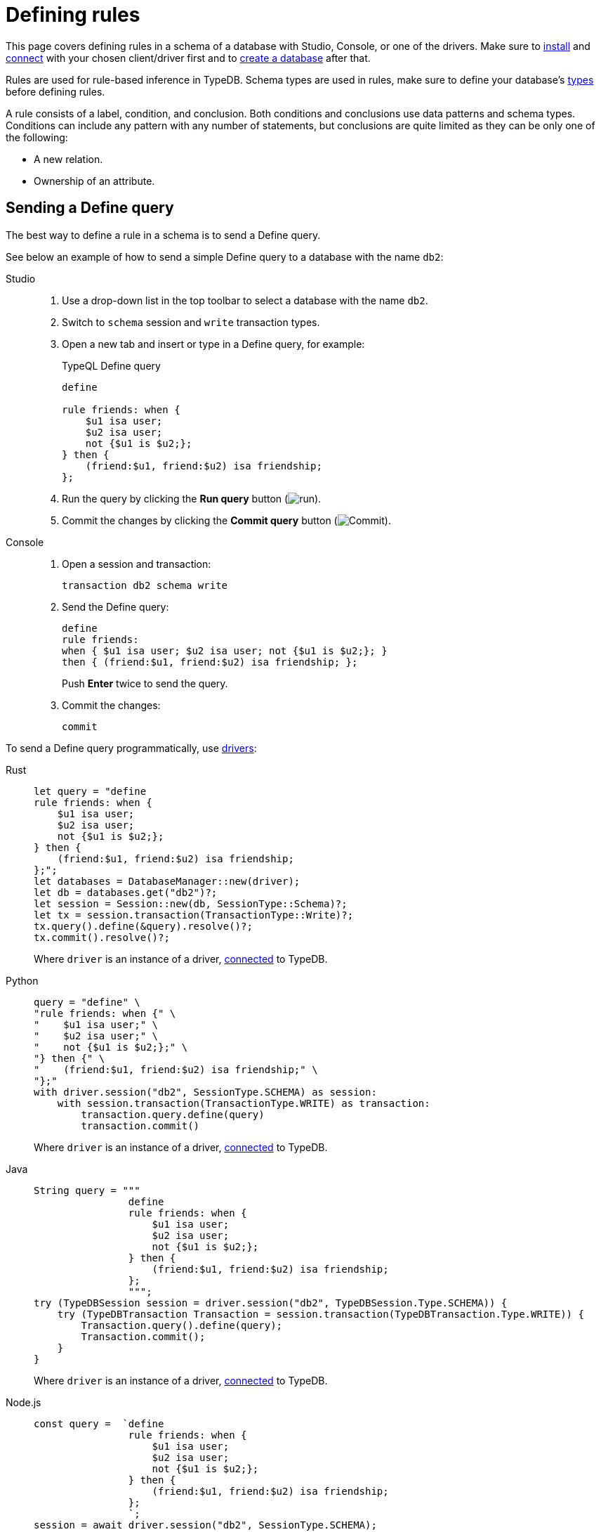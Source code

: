 = Defining rules
:tabs-sync-option:
:experimental:

This page covers defining rules in a schema of a database with Studio, Console, or one of the drivers.
Make sure to xref:manual::installing/overview.adoc[install] and
xref:manual::connecting/connection.adoc[connect] with your chosen client/driver first and to
xref:manual::connecting/database.adoc[create a database] after that.

//#todo Add a link about inference
Rules are used for rule-based inference in TypeDB.
Schema types are used in rules,
make sure to define your database's xref:manual::defining/defining-types.adoc[types] before defining rules.

A rule consists of a label, condition, and conclusion.
Both conditions and conclusions use data patterns and schema types.
Conditions can include any pattern with any number of statements,
but conclusions are quite limited as they can be only one of the following:

* A new relation.
* Ownership of an attribute.
//#todo Add a link to rule theory

== Sending a Define query

The best way to define a rule in a schema is to send a Define query.

See below an example of how to send a simple Define query to a database with the name `db2`:

[tabs]
====
Studio::
+
--
. Use a drop-down list in the top toolbar to select a database with the name `db2`.
. Switch to `schema` session and `write` transaction types.
. Open a new tab and insert or type in a Define query, for example:
+
.TypeQL Define query
[,typeql]
----
define

rule friends: when {
    $u1 isa user;
    $u2 isa user;
    not {$u1 is $u2;};
} then {
    (friend:$u1, friend:$u2) isa friendship;
};
----
. Run the query by clicking the btn:[Run query] button (image:home::studio-icons/run.png[run]).
. Commit the changes by clicking the btn:[Commit query] button (image:home::studio-icons/commit.png[Commit]).
--

Console::
+
--
. Open a session and transaction:
+
[,bash]
----
transaction db2 schema write
----
. Send the Define query:
+
[,bash]
----
define
rule friends:
when { $u1 isa user; $u2 isa user; not {$u1 is $u2;}; }
then { (friend:$u1, friend:$u2) isa friendship; };
----
+
Push btn:[Enter] twice to send the query.
. Commit the changes:
+
[,bash]
----
commit
----
--
====

To send a Define query programmatically, use xref:manual::installing/drivers.adoc[drivers]:

[tabs]
====
Rust::
+
--
[,rust]
----
let query = "define
rule friends: when {
    $u1 isa user;
    $u2 isa user;
    not {$u1 is $u2;};
} then {
    (friend:$u1, friend:$u2) isa friendship;
};";
let databases = DatabaseManager::new(driver);
let db = databases.get("db2")?;
let session = Session::new(db, SessionType::Schema)?;
let tx = session.transaction(TransactionType::Write)?;
tx.query().define(&query).resolve()?;
tx.commit().resolve()?;
----

Where `driver` is an instance of a driver, xref:manual::connecting/connection.adoc[connected] to TypeDB.
--

Python::
+
--
[,python]
----
query = "define" \
"rule friends: when {" \
"    $u1 isa user;" \
"    $u2 isa user;" \
"    not {$u1 is $u2;};" \
"} then {" \
"    (friend:$u1, friend:$u2) isa friendship;" \
"};"
with driver.session("db2", SessionType.SCHEMA) as session:
    with session.transaction(TransactionType.WRITE) as transaction:
        transaction.query.define(query)
        transaction.commit()
----

Where `driver` is an instance of a driver, xref:manual::connecting/connection.adoc[connected] to TypeDB.
--

Java::
+
--
[,java]
----
String query = """
                define
                rule friends: when {
                    $u1 isa user;
                    $u2 isa user;
                    not {$u1 is $u2;};
                } then {
                    (friend:$u1, friend:$u2) isa friendship;
                };
                """;
try (TypeDBSession session = driver.session("db2", TypeDBSession.Type.SCHEMA)) {
    try (TypeDBTransaction Transaction = session.transaction(TypeDBTransaction.Type.WRITE)) {
        Transaction.query().define(query);
        Transaction.commit();
    }
}
----

Where `driver` is an instance of a driver, xref:manual::connecting/connection.adoc[connected] to TypeDB.
--

Node.js::
+
--
[,js]
----
const query =  `define
                rule friends: when {
                    $u1 isa user;
                    $u2 isa user;
                    not {$u1 is $u2;};
                } then {
                    (friend:$u1, friend:$u2) isa friendship;
                };
                `;
session = await driver.session("db2", SessionType.SCHEMA);
transaction = await session.transaction(TransactionType.WRITE);
await transaction.query.define(query);
await transaction.commit();
----

Where `driver` is an instance of a driver, xref:manual::connecting/connection.adoc[connected] to TypeDB.
--

C++::
+
--
[,cpp]
----
std::string query ="define\n"
                   "rule friends: when {\n"
                   "    $u1 isa user;\n"
                   "    $u2 isa user;\n"
                   "    not {$u1 is $u2;};\n"
                   "} then {\n"
                   "    (friend:$u1, friend:$u2) isa friendship;\n"
                   "};";
TypeDB::Options options;
    {
        auto session = driver.session("db2", TypeDB::SessionType::SCHEMA, options);
        auto tx = session.transaction(TypeDB::TransactionType::WRITE, options);
        tx.query.define(query, options).get();
        tx.commit();
    }
----

Where `driver` is an instance of a driver, xref:manual::connecting/connection.adoc[connected] to TypeDB.
--
====

== Rule conclusion

A rule can have one of the two possible conclusion types:

* Creating a new virtual relation.
* Assigning ownership of an attribute.

Since inference works with `read` transactions only, no changes are persisted to a database.
All inferred data exists only virtually, while the transaction is open.

.Rule creating new relation example
[,typeql]
----
rule friends: when {
    $u1 isa user;
    $u2 isa user;
    not {$u1 is $u2;};
} then {
    (friend:$u1, friend:$u2) isa friendship;
};
----

.Rule assigning ownership example
[,typeql]
----
rule default-name: when {
    $u isa user;
} then {
    $u has name "User";
};
----

The above examples show how both types of conclusions.
The first one creates the `friendship` relation between any pair of users.
The second one assigns ownership of attribute with type `name` and value `User`
to any instance of the `user` entity type.

All rules are validated against existing schema for type violations.

== Recursion

Rules can be applied multiple times, including recursively.
The easiest way to show a recursive rule is through arithmetic.

.Schema with a recursive rule
[,typeql]
----
define

file sub entity,
    owns size-kb;

size sub attribute, value long, abstract;
size-kb sub size;

rule recursive-growth: when {
    $f isa file,
        has size-kb $kb;
    $kb < 100;
    ?new-kb = $kb + 1;
} then {
    $f has size-kb ?new-kb;
};
----

The above rule applies to any file that has size in kilobytes less than `100`.
It assigns ownership of a slightly bigger size attribute.
But then it runs again to assign even bigger attribute,
because its condition is met by the attribute assigned in the previous cycle.

[WARNING]
====
Be careful with recursive rules using arithmetic operations.
It is possible to get an infinite recursion.
For example, remove the `$kb < 100;` line from the above example.
====

== Rule chains

Rules can use results from other rules in their conditions.

.Schema with chained rules
[,typeql]
----
define

file sub entity,
    owns size-kb,
    owns size-mb,
    owns size-gb;

size sub attribute, value long, abstract;
size-kb sub size;
size-mb sub size;
size-gb sub size;

rule compute-mb: when {
    $f isa file,
        has size-kb $kb;
    ?mb = round($kb / 1024);
} then {
    $f has size-mb ?mb;
};

rule compute-gb: when {
    $f isa file,
        has size-mb $mb;
    ?gb = round($mb / 1024);
} then {
    $f has size-gb ?gb;
};
----

== Transitivity

Rules can help add transitivity to relations.
If some user is a member of group B, and group B is included in the group A,
then by transitivity, user is a member of group A.
The same is true for any number of nested groups.

.Transitivity example
[,typeql]
----
define

inherited-group-membership sub group-membership;

rule transitive-group-membership:
   when {
      (group: $g1, member: $g2) isa! group-membership;
      (group: $g2, member: $u) isa group-membership;
   } then {
      (group: $g1, member: $u) isa inherited-group-membership;
   };
----

In the example above, we add a new subtype to the relation we add transitivity to for optimization purposes.

